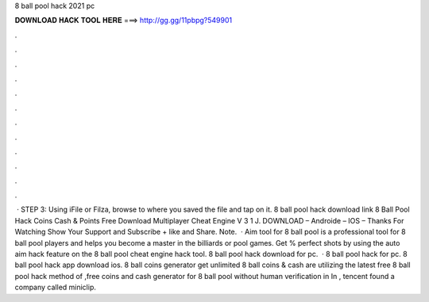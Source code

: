 8 ball pool hack 2021 pc

𝐃𝐎𝐖𝐍𝐋𝐎𝐀𝐃 𝐇𝐀𝐂𝐊 𝐓𝐎𝐎𝐋 𝐇𝐄𝐑𝐄 ===> http://gg.gg/11pbpg?549901

.

.

.

.

.

.

.

.

.

.

.

.

 · STEP 3: Using iFile or Filza, browse to where you saved the  file and tap on it. 8 ball pool hack download link 8 Ball Pool Hack Coins Cash & Points Free Download Multiplayer Cheat Engine V 3 1 J. DOWNLOAD – Androide – IOS – Thanks For Watching Show Your Support and Subscribe + like and Share. Note.  · Aim tool for 8 ball pool is a professional tool for 8 ball pool players and helps you become a master in the billiards or pool games. Get % perfect shots by using the auto aim hack feature on the 8 ball pool cheat engine hack tool. 8 ball pool hack download for pc.  · 8 ball pool hack for pc. 8 ball pool hack app download ios. 8 ball coins generator get unlimited 8 ball coins & cash  are utilizing the latest free 8 ball pool hack method of ,free coins and cash generator for 8 ball pool without human verification in In , tencent found a company called miniclip.